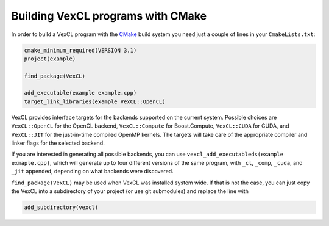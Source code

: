 Building VexCL programs with CMake
==================================

In order to build a VexCL program with the `CMake`_ build system you need just
a couple of lines in your ``CmakeLists.txt``:

.. code-block:: cmake

    cmake_minimum_required(VERSION 3.1)
    project(example)

    find_package(VexCL)

    add_executable(example example.cpp)
    target_link_libraries(example VexCL::OpenCL)

VexCL provides interface targets for the backends supported on the current
system. Possible choices are ``VexCL::OpenCL`` for the OpenCL backend,
``VexCL::Compute`` for Boost.Compute, ``VexCL::CUDA`` for CUDA, and
``VexCL::JIT`` for the just-in-time compiled OpenMP kernels.
The targets will take care of the appropriate compiler and linker flags for the
selected backend.

If you are interested in generating all possible backends, you can use
``vexcl_add_executableds(example exmaple.cpp)``, which will generate up to
four different versions of the same program, with ``_cl``, ``_comp``, ``_cuda``,
and ``_jit`` appended, depending on what backends were discovered.

``find_package(VexCL)`` may be used when VexCL was installed system wide. If
that is not the case, you can just copy the VexCL into a subdirectory of your
project (or use git submodules) and replace the line with

.. code-block:: cmake

    add_subdirectory(vexcl)

.. _`CMake`: https://cmake.org/
